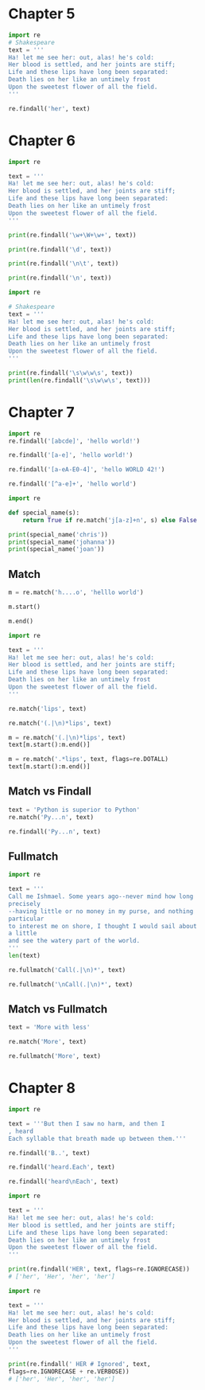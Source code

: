 * Chapter 5
#+BEGIN_SRC jupyter-python
import re
# Shakespeare
text = '''
Ha! let me see her: out, alas! he's cold:
Her blood is settled, and her joints are stiff;
Life and these lips have long been separated:
Death lies on her like an untimely frost
Upon the sweetest flower of all the field.
'''

re.findall('her', text)
#+END_SRC

#+RESULTS:
| her | her | her |

* Chapter 6
#+BEGIN_SRC jupyter-python  
import re

text = '''
Ha! let me see her: out, alas! he's cold:
Her blood is settled, and her joints are stiff;
Life and these lips have long been separated:
Death lies on her like an untimely frost
Upon the sweetest flower of all the field.
'''

print(re.findall('\w+\W+\w+', text))
#+END_SRC

#+RESULTS:
: ['Ha! let', 'me see', 'her: out', 'alas! he', 's cold', 'Her blood', 'is settled', 'and her', 'joints are', 'stiff;\nLife', 'and these', 'lips have', 'long been', 'separated:\nDeath', 'lies on', 'her like', 'an untimely', 'frost\nUpon', 'the sweetest', 'flower of', 'all the']


#+BEGIN_SRC jupyter-python  
print(re.findall('\d', text))
#+END_SRC

#+RESULTS:
: []


#+BEGIN_SRC jupyter-python  
print(re.findall('\n\t', text))
#+END_SRC

#+RESULTS:
: []


#+BEGIN_SRC jupyter-python  
print(re.findall('\n', text))
#+END_SRC

#+RESULTS:
: ['\n', '\n', '\n', '\n', '\n', '\n']


#+BEGIN_SRC jupyter-python
import re

# Shakespeare
text = '''
Ha! let me see her: out, alas! he's cold:
Her blood is settled, and her joints are stiff;
Life and these lips have long been separated:
Death lies on her like an untimely frost
Upon the sweetest flower of all the field.
'''

print(re.findall('\s\w\w\s', text))
print(len(re.findall('\s\w\w\s', text)))
#+END_SRC

#+RESULTS:
: [' me ', ' is ', ' on ', ' an ', ' of ']
: 5

* Chapter 7
#+BEGIN_SRC jupyter-python  
import re
re.findall('[abcde]', 'hello world!')
#+END_SRC

#+RESULTS:
| e | d |


#+BEGIN_SRC jupyter-python  
re.findall('[a-e]', 'hello world!')
#+END_SRC

#+RESULTS:
| e | d |


#+BEGIN_SRC jupyter-python  
re.findall('[a-eA-E0-4]', 'hello WORLD 42!')
#+END_SRC

#+RESULTS:
| e | D | 4 | 2 |


#+BEGIN_SRC jupyter-python  
re.findall('[^a-e]+', 'hello world')
#+END_SRC

#+RESULTS:
| h | llo worl |


#+BEGIN_SRC jupyter-python  
import re

def special_name(s):
    return True if re.match('j[a-z]+n', s) else False

print(special_name('chris'))
print(special_name('johanna'))
print(special_name('joan'))
#+END_SRC

#+RESULTS:
: False
: True
: True

** Match
#+BEGIN_SRC jupyter-python  
m = re.match('h....o', 'helllo world')
#+END_SRC

#+RESULTS:


#+BEGIN_SRC jupyter-python  
m.start()
#+END_SRC

#+RESULTS:
: 0


#+BEGIN_SRC jupyter-python  
m.end()
#+END_SRC

#+RESULTS:
: 6


#+BEGIN_SRC jupyter-python  
import re

text = '''
Ha! let me see her: out, alas! he's cold:
Her blood is settled, and her joints are stiff;
Life and these lips have long been separated:
Death lies on her like an untimely frost
Upon the sweetest flower of all the field.
'''
#+END_SRC

#+RESULTS:


#+BEGIN_SRC jupyter-python  
re.match('lips', text)
#+END_SRC

#+RESULTS:


#+BEGIN_SRC jupyter-python  
re.match('(.|\n)*lips', text)
#+END_SRC

#+RESULTS:
: <re.Match object; span=(0, 110), match="\nHa! let me see her: out, alas! he's cold:\nHer >


#+BEGIN_SRC jupyter-python  
m = re.match('(.|\n)*lips', text)
text[m.start():m.end()]
#+END_SRC

#+RESULTS:
: \nHa! let me see her: out, alas! he's cold:\nHer blood is settled, and her joints are stiff;\nLife and these lips


#+BEGIN_SRC jupyter-python  
m = re.match('.*lips', text, flags=re.DOTALL)
text[m.start():m.end()]
#+END_SRC

#+RESULTS:
: \nHa! let me see her: out, alas! he's cold:\nHer blood is settled, and her joints are stiff;\nLife and these lips

** Match vs Findall
#+BEGIN_SRC jupyter-python  
text = 'Python is superior to Python'
re.match('Py...n', text)
#+END_SRC

#+RESULTS:
: <re.Match object; span=(0, 6), match='Python'>


#+BEGIN_SRC jupyter-python  
re.findall('Py...n', text)
#+END_SRC

#+RESULTS:
| Python | Python |

** Fullmatch
#+BEGIN_SRC jupyter-python  
import re

text = '''
Call me Ishmael. Some years ago--never mind how long
precisely
--having little or no money in my purse, and nothing
particular
to interest me on shore, I thought I would sail about
a little
and see the watery part of the world.
'''
len(text)
#+END_SRC

#+RESULTS:
: 229


#+BEGIN_SRC jupyter-python  
re.fullmatch('Call(.|\n)*', text)
#+END_SRC

#+RESULTS:


#+BEGIN_SRC jupyter-python  
re.fullmatch('\nCall(.|\n)*', text)
#+END_SRC

#+RESULTS:
: <re.Match object; span=(0, 238), match='\nCall me Ishmael. Some years ago--never mind how>

** Match vs Fullmatch
#+BEGIN_SRC jupyter-python  
text = 'More with less'
#+END_SRC

#+RESULTS:


#+BEGIN_SRC jupyter-python  
re.match('More', text)
#+END_SRC

#+RESULTS:
: <re.Match object; span=(0, 4), match='More'>


#+BEGIN_SRC jupyter-python  
re.fullmatch('More', text)
#+END_SRC

#+RESULTS:

* Chapter 8
#+BEGIN_SRC jupyter-python  
import re

text = '''But then I saw no harm, and then I
, heard
Each syllable that breath made up between them.'''
#+END_SRC

#+RESULTS:


#+BEGIN_SRC jupyter-python  
re.findall('B..', text)
#+END_SRC

#+RESULTS:
| But |


#+BEGIN_SRC jupyter-python  
re.findall('heard.Each', text)
#+END_SRC

#+RESULTS:



#+BEGIN_SRC jupyter-python  
re.findall('heard\nEach', text)
#+END_SRC

#+RESULTS:
| heard\nEach |


#+BEGIN_SRC jupyter-python  
import re

text = '''
Ha! let me see her: out, alas! he's cold:
Her blood is settled, and her joints are stiff;
Life and these lips have long been separated:
Death lies on her like an untimely frost
Upon the sweetest flower of all the field.
'''

print(re.findall('HER', text, flags=re.IGNORECASE))
# ['her', 'Her', 'her', 'her']
#+END_SRC

#+RESULTS:
: ['her', 'Her', 'her', 'her']


#+BEGIN_SRC jupyter-python  
import re

text = '''
Ha! let me see her: out, alas! he's cold:
Her blood is settled, and her joints are stiff;
Life and these lips have long been separated:
Death lies on her like an untimely frost
Upon the sweetest flower of all the field.
'''

print(re.findall(' HER # Ignored', text,
flags=re.IGNORECASE + re.VERBOSE))
# ['her', 'Her', 'her', 'her']
#+END_SRC

#+RESULTS:
: ['her', 'Her', 'her', 'her']


#+BEGIN_SRC jupyter-python  

#+END_SRC

